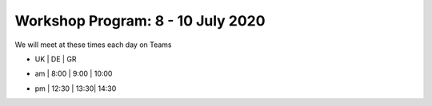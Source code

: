 Workshop Program: 8 - 10 July 2020 
-------------------------

We will meet at these times each day on Teams

-    |   UK   |  DE  |  GR
- am |  8:00  | 9:00 | 10:00   
- pm | 12:30  | 13:30| 14:30
 

.. list-table:: Program
   :header-rows: 1 
   :widths: 20, 50, 60

   * - Day Time
     - Topic
     - Other
   * - Wednesday am
     - `Introduction <Intro1>`_ and `First UMEP Activity <FirstUMEPActivity>`__
     - Observations database meeting
   * - Wednesday pm
     - `SUEWS <LocalScale/SUEWS>`_
     -
   * - Thursday am
     - `Spatial data <GettingData/GettingData>`__
     -
   * - Thursday pm
     - `What else can UMEP do? <WhatElse/WhatElseCanUMEP>`_
     -
   * - Friday am
     - `SuPY <SUPY/SuPy>`_
     -
   * - Friday pm
     - `SuPY <SUPY/SuPy>`_ and Wrapup session
 



